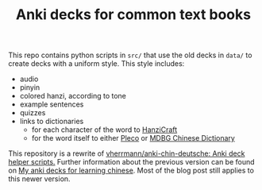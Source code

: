 #+TITLE: Anki decks for common text books

This repo contains python scripts in ~src/~ that use the old decks in ~data/~ to create decks with a uniform style. This style includes:
- audio
- pinyin
- colored hanzi, according to tone
- example sentences
- quizzes
- links to dictionaries
  - for each character of the word to [[https://hanzicraft.com/][HanziCraft]]
  - for the word itself to either [[https://www.pleco.com/][Pleco]] or [[https://www.mdbg.net/chinese/dictionary][MDBG Chinese Dictionary]]
 
This repository is a rewrite of [[https://github.com/vherrmann/anki-chin-deutsche][vherrmann/anki-chin-deutsche: Anki deck helper scripts.]] Further information about the previous version can be found on [[https://valentin-herrmann.de/p/my-anki-decks-for-learning-chinese/][My anki decks for learning chinese]]. Most of the blog post still applies to this newer version.
